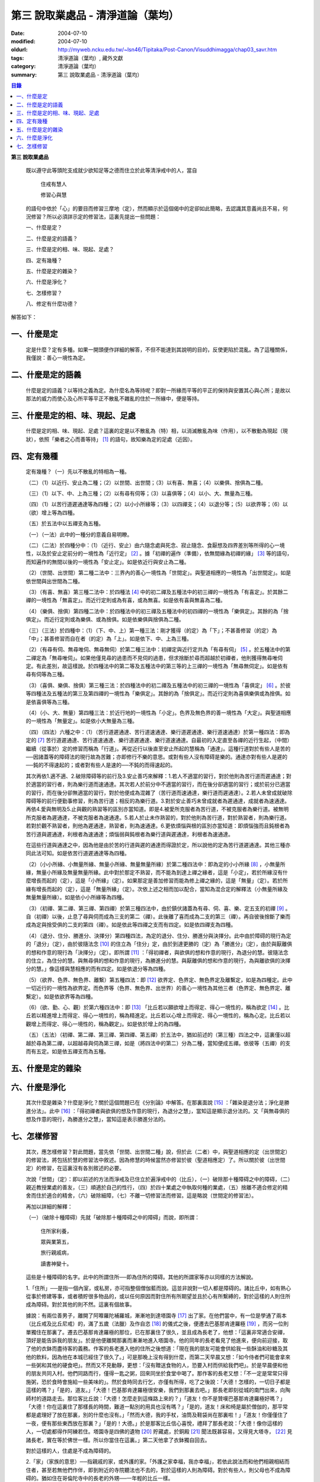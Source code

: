 第三  說取業處品 - 清淨道論（葉均）
###################################

:date: 2004-07-10
:modified: 2004-07-10
:oldurl: http://myweb.ncku.edu.tw/~lsn46/Tipitaka/Post-Canon/Visuddhimagga/chap03_savr.htm
:tags: 清淨道論（葉均）, 藏外文獻
:category: 清淨道論（葉均）
:summary: 第三  說取業處品 - 清淨道論（葉均）


.. contents:: 目錄
   :depth: 2


**第三  說取業處品**


  既以遵守此等頭陀支成就少欲知足等之德而住立於此等清淨戒中的人，當自

    住戒有慧人

    修習心與慧

  的語句中依於「心」的要目而修習三摩地（定），然而顯示於這個偈中的定卻如此簡略，去認識其意義尚且不易，何況修習？所以必須詳示定的修習法，這裏先提出一些問題：

  一、什麼是定？

  二、什麼是定的語義？

  三、什麼是定的相、味、現起、足處？

  四、定有幾種？

  五、什麼是定的雜染？

  六、什麼是淨化？

  七、怎樣修習？

  八、修定有什麼功德？

解答如下：


一、什麼是定
++++++++++++


  定是什麼？定有多種。如果一開頭便作詳細的解答，不但不能達到其說明的目的，反使更陷於混亂。為了這種關係，我僅說：善心一境性為定。


二、什麼是定的語義
++++++++++++++++++


  什麼是定的語義？以等持之義為定。為什麼名為等持呢？即對一所緣而平等的平正的保持與安置其心與心所；是故以那法的威力而使心及心所平等平正不散亂不雜亂的住於一所緣中，便是等持。


三、什麼是定的相、味、現起、足處
++++++++++++++++++++++++++++++++


  什麼是定的相、味、現起、足處？這裏的定是以不散亂為（特）相，以消滅散亂為味（作用），以不散動為現起（現狀），依照「樂者之心而善等持」 [1]_ 的語句，故知樂為定的足處（近因）。


四、定有幾種
++++++++++++


  定有幾種？（一）先以不散亂的特相為一種。

  （二）（1）以近行、安止為二種；（2）以世間、出世間；（3）以有喜、無喜；（4）以樂俱、捨俱為二種。

  （三）（1）以下、中、上為三種；（2）以有尋有伺等；（3）以喜俱等；（4）以小、大、無量為三種。

  （四）（1）以苦行道遲通達等為四種；（2）以小小所緣等；（3）以四禪支；（4）以退分等；（5）以欲界等；（6）以（欲）增上等為四種。

  （五）於五法中以五禪支為五種。

  （一）（一法）此中的一種分的意義自易明瞭。

  （二）（二法）於四種分中：（1）（近行、安止）由六隨念處與死念、寂止隨念、食厭想及四界差別等所得的心一境性，以及於安止定前分的一境性為「近行定」 [2]_ 。據「初禪的遍作（準備），依無間緣為初禪的緣」 [3]_ 等的語句，而知遍作的無間以後的一境性為「安止定」。如是依近行與安止為二種。

  （2）（世間、出世間）第二種二法中：三界內的善心一境性為「世間定」。與聖道相應的一境性為「出世間定」。如是依世間與出世間為二種。

  （3）（有喜、無喜）第三種二法中：於四種法 [4]_ 中的初二禪及五種法中的初三禪的一境性為「有喜定」。於其餘二禪的一境性為「無喜定」。而近行定則或為有喜，或為無喜。如是依有喜與無喜為二種。

  （4）（樂俱、捨俱）第四種二法中：於四種法中的初三禪及五種法中的初四禪的一境性為「樂俱定」。其餘的為「捨俱定」。而近行定則或為樂俱、或為捨俱。如是依樂俱與捨俱為二種。

  （三）（三法）於四種中：（1）（下、中、上）第一種三法：剛才獲得（的定）為「下」；不甚善修習（的定）為「中」；甚善修習而自在者（的定）為「上」。如是依下、中、上為三種。

  （2）（有尋有伺、無尋唯伺、無尋無伺）於第二種三法中：初禪定與近行定共為「有尋有伺」 [5]_ 。於五種法中的第二禪定為「無尋唯伺」。如果他僅見尋的過患而不見伺的過患，但求捨斷於尋而超越於初禪者，他則獲得無尋唯伺定。有此差別，故這樣說。於四種法中的第二等及五種法中的第三等的上三禪的一境性為「無尋無伺定」。如是依有尋有伺等為三種。

  （3）（喜俱、樂俱、捨俱）第三種三法：於四種法中的初二禪及五種法中的初三禪的一境性為「喜俱定」 [6]_ 。於彼等四種法及五種法的第三及第四禪的一境性為「樂俱定」。其餘的為「捨俱定」。而近行定則為喜俱樂俱或為捨俱。如是依喜俱等為三種。

  （4）（小、大、無量）第四種三法：於近行地的一境性為「小定」。色界及無色界的善一境性為「大定」。與聖道相應的一境性為「無量定」。如是依小大無量為三種。

  （四）（四法）六種之中：（1）（苦行道遲通達、苦行道速通達、樂行道遲通達、樂行道速通達）於第一種四法：即為定的 [7]_ 苦行道遲通達、苦行道速通達、樂行道遲通達、樂行道速通達。自最初的入定直至各禪的近行生起，（中間）繼續（從事於）定的修習而稱為「行道」。再從近行以後直至安止所起的慧稱為「通達」。這種行道對於有些人是苦的──因諸蓋等的障碍法的現行故為苦難；亦即修行不樂的意思。或對有些人沒有障碍是樂的。通達亦對有些人是遲的──鈍的不得速起的；或者對有些人是速的──不鈍的而得速起的。

  其次再依1.適不適、2.破除障碍等的前行及3.安止善巧來解釋：1.若人不適當的習行，對於他則為苦行道而遲通達；對於適當的習行者，則為樂行道而速通達。其次若人於前分中不適當的習行，而在後分卻適當的習行；或於前分已適當的習行，而在後分卻無適當的習行，對於他便成為混雜了（苦行道而速通達，樂行道而遲通達）。2.若人未曾成就破除障碍等的前行便勤事修習，則為苦行道；相反的為樂行道。3.對於安止善巧未曾成就者為遲通達，成就者為速通達。再依4.愛與無明及5.止與觀的熟習等的區別亦當知道。即是4.被愛所克服者為苦行道，不被克服者為樂行道。被無明所克服者為遲通達，不被克服者為速通達。5.若人於止未作熟習的，對於他則為苦行道，對於熟習者，則為樂行道。若對於觀不熟習者，則他為遲通達，熟習者，則為速通達。6.更依煩惱與根的區別亦當知道：即煩惱強而且鈍根者為苦行道與遲通達，利根者為速通達；煩惱弱與鈍根者為樂行道與遲通達，利根者為速通達。

  在這些行道與通達之中，因為他是由於苦的行道與遲的通達而得證於定，所以說他的定為苦行道遲通達。其他三種亦同此法可知。如是依苦行道遲通達等為四種。

  （2）（小小所緣、小無量所緣、無量小所緣、無量無量所緣）於第二種四法中：即為定的小小所緣 [8]_ ，小無量所緣，無量小所緣及無量無量所緣。此中對於那定不熟習，而不能為到達上禪之緣者，這是「小定」，若於所緣沒有什麼增長而起的（定），這是「小所緣」（定）。如果那定是善加修習而能為修上禪之緣的，這是「無量」（定）。若於所緣有增長而起的（定），這是「無量所緣」（定）。次依上述之相而加以配合，當知為混合定的解釋法（小無量所緣及無量無量所緣）。如是依小小所緣等為四種。

  （3）（初禪、第二禪、第三禪、第四禪）於第三種四法中，由於鎮伏諸蓋為有尋、伺、喜、樂、定五支的初禪 [9]_ 。自（初禪）以後，止息了尋與伺而成為三支的第二（禪）。此後離了喜而成為二支的第三（禪）。再自彼後捨斷了樂而成為定與捨受俱的二支的第四（禪）。如是依此等四禪之支而有四定。如是依四禪支為四種。

  （4）（退分、住分、勝進分、決擇分）第四種四法，為定的退分、住分、勝進分與決擇分。此中由於障碍的現行為定的「退分」（定），由於彼隨法念 [10]_ 的住立為「住分」定，由於到達更勝的（定）為「勝進分」（定），由於與厭離俱的想和作意的現行為「決擇分」（定）。即所謂 [11]_ ：「得初禪者，與欲俱的想和作意的現行，為退分的慧。彼隨法念的住立，為住分的慧。與無尋俱的想和作意的現行，為勝進分的慧。與厭離俱的想和作意的現行，為與離欲俱的決擇分的慧。」像這樣與慧相應的而有四定。如是依退分等為四種。

  （5）（欲界、色界、無色界、離繫）第五種四法：即 [12]_ 欲界定、色界定、無色界定及離繫定，如是為四種定。此中一切近行的一境性為欲界定。而色界等（色界、無色界、出世界）的善心一境性為其他三者（色界定、無色界定、離繫定）。如是依欲界等為四種。

  （6）（欲、勤、心、觀）於第六種四法中：即 [13]_ 「比丘若以願欲增上而得定、得心一境性的，稱為欲定 [14]_ 。比丘若以精進增上而得定、得心一境性的，稱為精進定。比丘若以心增上而得定、得心一境性的，稱為心定。比丘若以觀增上而得定、得心一境性的，稱為觀定」。如是依於增上的為四種。

  （五）（五法）（初禪、第二禪、第三禪、第四禪、第五禪）於五法中，猶如前述的（第三種）四法之中，這裏僅以超越於尋為第二禪，以超越尋與伺為第三禪，如是（將四法中的第二）分為二種，當知便成五禪。依彼等（五禪）的支而有五定。如是依五禪支而為五種。


五、什麼是定的雜染
++++++++++++++++++


六、什麼是淨化
++++++++++++++


  其次什麼是雜染？什麼是淨化？關於這個問題已在《分別論》中解答。在那裏面說 [15]_ ：「雜染是退分法；淨化是勝進分法」。此中 [16]_ ：「得初禪者與欲俱的想及作意的現行，為退分之慧」，當知這是顯示退分法的。又「與無尋俱的想及作意的現行，為勝進分之慧」，當知這是表示勝進分法的。


七、怎樣修習
++++++++++++


  其次，應怎樣修習？對此問題，當先依「世間、出世間二種」說，但於此（二者）中，與聖道相應的定（出世間定）的修習法，將包括於慧的修習法中敘述。因為修慧的時候當然亦修習於彼（聖道相應定）了。所以關於彼（出世間定）的修習，在這裏沒有各別敘述的必要。

  次說「世間」（定）：即以前述的方法而淨戒及已住立於遍淨戒中的（比丘），（一）破除那十種障碍之中的障碍，（二）親近教授業處的善友，（三）順適於自己的性行，（四）於四十業處之中執取何種的業處，（五）捨離不適合修定的精舍而住於適合的精舍，（六）破除細障，（七）不離一切修習法而修習。這是略說（世間定的修習法）。

  再加以詳細的解釋：

  （一）（破除十種障碍）先就「破除那十種障碍之中的障碍」而說，即所謂：

    住所家利養，

    眾與業第五，

    旅行親戚病，

    讀書神變十。

  這些是十種障碍的名字。此中的所謂住所──即為住所的障碍。其他的所謂家等亦以同樣的方法解說。

  1.「住所」──是指一個內室，或私房，亦可指整個僧伽藍而說。這並非說對一切人都是障碍的。諸比丘中，如有熱心從事於修建等事，或者積貯很多物品的，或以任何原因而對住所有所期望並且於心有所繫縛的，對於這樣的人則住所成為障碍。對於其他的則不然。這裏有個故事。

  據說：有兩位善男子，離開了阿嚤羅陀補羅城，漸漸地到達塔園寺 [17]_ 出了家。在他們當中，有一位是學通了兩本（比丘戒及比丘尼戒）的，滿了五歲（法臘）及作自恣 [18]_ 的儀式之後，便遷去巴基那肯達羅極 [19]_ ，而另一位則單獨住在那裏了。遷去巴基那肯達羅極的那位，已在那裏住了很久，並且成為長老了，他想：「這裏非常適合安禪，頂好是能告訴我的朋友」。於是他便離開那裏而漸漸地進入塔園寺。他的同年的長老看見了他進來，便向前迎接，取了他的衣鉢而盡待客的義務。作客的長老進入他的住所之後想道：「現在我的朋友可能會供給我一些酥油和砂糖及其他的飲料，因為他在本城已經住了很久了。」可是那晚上沒有得到什麼，而第二天早晨又想：「如今侍者們可能會拿來一些粥和其他的硬食吧」。然而又不見動靜，更想：「沒有贈送食物的人，恐要入村而供給我們吧」。於是早晨便和他的朋友共同入村。他們同路而行，僅得一匙之粥，回來同坐於食堂中喝了。那作客的長老又想：「不一定是常常只得施粥，恐於食時會施給一些美味的」。然於食時同去行乞，亦僅有所得，吃了之後說：「大德！怎樣的，一切日子都是這樣的嗎？」「是的，道友。」「大德！巴基那肯達羅極很安樂，我們到那裏去吧。」那長老即刻從城的南門出來，向陶師村的道路走去。那位客比丘說：「大德！怎麼走到這條路上來的？」「道友！你不是贊嘆巴基那肯達羅極好嗎？」「大德！你在這裏住了那樣長的時間，難道一點別的用具也沒有嗎？」「是的，道友！床和椅是屬於僧伽的，那平常都是處理好了放在那裏，別的什麼也沒有。」「然而大德，我的手杖，油筒及鞋袋尚在那裏啦！」「道友！你僅僅住了一夜，便有那些東西放在那裏？」「是的！大德。」於是那客比丘信心喜悅，禮拜了那長老說：「大德！像你這樣的人，一切處都得作阿練若住。塔園寺是四佛的遺物 [20]_ 貯藏處，於銅殿 [21]_ 聞法既甚容易，又得見大塔寺， [22]_ 見諸長老，實在等於佛世一樣。所以你當住在這裏。」第二天他拿了衣鉢獨自回去。

  對於這樣的人，住處是不成為障碍的。

  2.「家」（家族的意思）──指親戚的家，或外護的家。「外護之家幸福，我亦幸福」，若依此說法而和他們相親相結而住者，甚至若無他們作伴，即到附近的寺院聽法也不去的，對於這樣的人則為障碍。對於有些人，則父母也不成為障碍的。猶如住在哥倫陀寺中的長老的外甥──一年輕的比丘一樣。

  據說：為了修學，他（年輕比丘）已到羅哈納（在錫蘭島的東南部）去了。長老的妹妹是個優婆夷，她常常向長老詢問她的兒子的消息。有一天長老想：「我去把年輕的比丘領來」，於是便向羅哈納那方面走去。那少年也想「我已經在這裏住了很久，現在當去看看和尚（鄔波𠘚耶）和優婆夷（他的母親）」，於是他便離開羅哈納向這邊走來。他們剛好在大河 [23]_ 之岸相會。他在某一株樹下向長老作了應作的義務。長老問道：「你到什麼地方去？」他把來意回答了。長老道：「你來得真好，優婆夷也常常在問你的消息，我也原是為著此事而來的。你回去故鄉，我便住在這裏過雨季了。」長老把他送走了。當他入寺（哥倫陀）的那天，恰巧是雨季安居之日。他便在他父親所作的僧房安居了。第二天，他的父親來到寺中問道：「尊者！誰得我作的住所？」他聽得是一少年客僧，便到他的面前禮拜了之後說：「尊者！在我作的僧房安居的人，當有某些義務的。」「是些什麼優婆塞？」「即在三月雨季內，僅在我的家中取其施食，到自恣日後而離去時，應通知我。」他便默然允許了。優婆塞回家後，也告訴他的妻子說：「一位作客的尊者，在我們所作的住處安居，我們應該好生恭敬侍奉。」優婆夷也說「善哉」而允許了，並且準備美味的硬食和軟食等。到了食時，他便去雙親的家，但沒有任何人認得他。他這樣三個月在那裏受用飲食，直至雨季終時來告訴他們說：「我要去了。」他的雙親說：「尊者！明天去吧。」於是第二天請他在家裏吃了飯，裝滿了油筒並且送給他一塊砂糖及九肘長的長布才說：「尊師可去了。」他說了祝福的話之後，便向羅哈納方面走去。他的和尚也於自恣日後向他相對的路上走回來，所以他們恰巧又在從前相遇的地方會面，照樣在一株樹下，他為長老作了應作的義務。長老問他道：「可愛的！你看見優婆夷沒有？」「是的，尊者」，他把一切消息都告訴了他，並且用那油塗長老的足，以砂糖作飲料給他喝，連那段衣布也送給了長老，然後說道：「尊者！羅哈納實在是比較適合於我的」，並且拜別而去。長老也就動身回到他自己的寺院來，並於第二天進入哥倫陀村落。而優婆夷也時刻佇立而眺望於道上，且常作如是想：「現在我兄將領回我的兒子來了。」然而她一見長老單獨而來便著急地想：「我的兒子恐怕死了？長老獨自回來啦！」馬上俯伏於長老的足下號泣悲傷起來。長老想：「這一定是少欲的少年，沒有示知其自己的真相而去。」他即安慰了她，告訴她一切經過的情形，並自鉢袋之中取出那衣布來給她看。優婆夷生大信樂，即朝著兒子行去的方面俯伏禮拜而說道：「像我的兒子這樣的比丘，我想實在是以身證於世尊所說的 [24]_ 《傳車經》中的行道， [25]_ 《難羅伽》的行道， [26]_ 《多伐但伽》的行道，以及 [27]_ 《大聖種》所示的於四種資具知足者及樂於修習的行道。他甚至在自己生母的家中吃了三個月的飯，也不說我是你的兒子，你是我的母親的話。啊！實為希有之人！」

  這樣的人，對於自己的父母尚且不為障碍，何況其他的外護之家。

  3.「利養」──是四種資具，這些怎麼會成障碍的呢？因為有福的比丘所到之處，人們供給他甚多的資具。於是他便得對他們說祝頌隨喜之法，不得機會去作他的沙門之法了。自清早至初夜，不斷的應接各方人士。更於早晨有些多求的乞食比丘來說：「大德！某優婆塞、優婆夷，某大臣、某大臣女很希望拜見大德。」他便說：「賢者，拿了我的衣鉢吧。」常常作這樣的準備和忙碌，所以資具便成為他的障碍了。他應當離開大眾單獨行於那些沒有人知道他的地方，這樣則可以破除障碍。

  4.「眾」──是經學眾或論學眾。他因為要教授他們或質問他們，致使不得機會去行沙門之法，所以眾是他的障碍。他應該這樣的破除：如果那些比丘眾已經學得了多數，只剩少數未學，則須教完少數之後，即入阿練若而住。如果他只學了少數，還有多數未學的，當在一由旬以內而不超過一由旬以上的區域去找另一位教師（眾誦者）對他說：「尊者！請攝受教授他們。」如果不能這樣，則對他們說：「諸賢者！我現在有一件重要事情，你們當到你們所喜歡的地方去」，當這樣捨於眾而行其自己的沙門的事業。

  5.「業」為新造作（修建）之事。他必須知道工匠等從事造作的材料是否獲得了，又須監督他們是不是在工作，這一切都是障碍。他也應當這樣的破斷：如果只有少許未作的，便完成了它；依然還有大部分的話，如果是屬於僧伽的修建事業，則交付於僧伽或僧伽負責的比丘。如果是屬於自己的，則交付為自己負責的人。若不得這樣，當將自己的所有施與僧伽而去。

  6.「旅行」──是行於道路中。如有任何地方的人希望從他出家，或者應當獲得任何的資具，如果不得彼等則不可能（從他處而）接受，縱於此時進入阿練若而行沙門之法，亦難斷旅行之心的，所以他應該去作了那事，然後專心從事於沙門之法。

  7.「親戚」──於寺院中則為阿闍梨、和尚、門人（阿闍梨的弟子）、徒弟（和尚的弟子）、同一和尚者（同學）、與同一阿闍梨者（師兄弟）；於家中則為父母、兄弟等。他們有病便是他的障碍。所以他應該看護他們，使其痊癒之後，再斷除障碍。此中自己的和尚生病，如果不能急速治癒，則甚至終其生命亦得看護。對於自己出家的阿闍梨，受具足戒的阿闍梨，徒弟，授具足的門人，從自己出家的門人，門人，同一和尚者，也是同樣的。還有自己的依止阿闍梨、教授阿闍梨，依止門人，教授門人，同一阿闍梨者，直至其依止和教授未終之期間應該看護。以後如果可能，亦得看護他們的病。對於自己的父母應如對於和尚一樣。縱使他們獲得了王位，若只希望自己的兒子看護，他應該照作。如果他們沒有藥料，應將自己所有的給他們。如果自己沒有，應以行乞而募給他們。對於兄弟姊妹則應將他們自己所有的藥調合起來給他們。如果他們沒有，則應將自己所有的暫時借給他們，等他們獲得之後可取回來，但如果他們不得，則不可要他們還的。對於姊妹的丈夫，因非直系的親屬，則不可直接替他作藥及授給他，但可間接的給他的姊妹說：「給你的丈夫吧。」對兄弟的妻子亦然。然而他們的兒子可算為親屬，替他們作藥也可以的。

  8.「病」──即任何的疾病，因苦惱故為障碍。所以必須服藥去病。如果他服藥一連幾天亦無見效，則應作：「我不是你的奴隸和雇傭者，為了養你使我沉淪於無終的輪廻之苦」，這樣的呵責自身而作沙門之法。

  9.「讀書」──為聖典的研究。對於常常從事於誦習之人則為障碍，餘者不然。猶如這些故事所說的。

  據說：一位中部的誦者勒梵 [28]_ 長老前去親近一位住在馬拉耶 [29]_ 的勒梵長老，請教業處（定境）。長老問：「賢者！你對於聖典學得怎樣？」「尊者！我是精通《中部》的。」「賢者！中部不易研究，你誦習了 [30]_ 根本五十經，再來誦中分五十經，誦完那分又得誦後分五十，那麼，你還有作業處的時間嗎？」「尊者！我親近你，獲得了業處之後，即不看經典了。」他修了業處十九年，未曾從事誦習，在第二十年中，便證得阿羅漢果，後來他對為誦習而來的比丘們說：「諸賢者！我已二十年沒有看經了，但我仍能通曉，便開始吧。」從頭至尾，竟無一字疑惑。

  又一位住在迦羅利耶山的龍長老業已放棄經本十八年，一但為諸比丘說《界論》（南傳的七論之一），他們和住在村中的長老順次校對，亦無一個問題錯誤。

  更有一位住在大寺的三藏小無畏長老，在他未曾學得義疏的時候想道：「我現在要在五部（學者）眾中解說三藏」，並令擊金鼓。比丘眾說：「他的解說是從那些阿闍梨學得的？只能許他解說從他自己的阿闍梨所學得的，異說則不許。」他自己的和尚（親教師）當他前來侍奉之時問道：「賢者，你令擊鼓的嗎？」「是的，尊者。」「為什麼緣故？」「尊者！我要解說聖典。」「無畏賢者，諸阿闍梨對這一句是怎樣解說的？」「尊者！如是如是。」長老用「哦」否決了他的說法。於是他重新說某師某師是如是說的，作了三遍解說，長老都用「哦」而否決了，然後對他說：「賢者！你第一種解說是符合於諸阿闍梨的論法，因為你不是從阿闍梨之口學得的，所以你不可能像阿闍梨那樣堅定的說。你當自己先去從阿闍梨聽聞學習。」「尊者，我到什麼地方去呢？」「在大河那面的羅哈納地方的多拉檀羅山寺內，住著一位精通一切聖典的大法護長老，你去親近他。」「好的，尊者。」於是他便拜別了長老和五百比丘共到大法護長老處，禮拜過後坐在一邊。長老問：「你們來做什麼？」「尊者！前來聞法的。」「無畏賢者，關於長部及中部，我是常受詢問而討論的，對於其他的，則已三十年不見了。所以你當於每天夜裏到我這裏來先誦給我聽。白天裏我當對你們解說。」「好的，尊者。」他照說的做了。在僧房的入口處，曾建一臨時假屋，以供村人們每天前來聽法。長老每天對他們講說夜間所誦的，這樣次第講完了的時候，他卻跑到無畏長老之前而坐在地面的一張席上說道：「賢者！請你對我講業處吧！」「尊者！說什麼？我們不是從你聞法的嗎？我能夠對你說些什麼你所不知道的呢？」長老對他說：「賢者！證者之道是在講學的另一面的。」據說無畏長老那時已證須陀洹果。他給（大法護長老）說了業處之後便回來，不料當他在銅殿說法之際，便聽說大法護長老業已般涅槃。他聽了這個消息之後說：「賢者！把我的衣拿來吧。」他穿了衣又說：「賢者！我們的阿闍梨大法護長老證阿羅漢道是至當的。賢者！我們的阿闍梨是正直之人。他曾在自己學法的弟子前坐於席上說：『教我業處』。賢者！長老的阿羅漢道是至當的。」

  對於這樣的人，則讀書不成為障碍。

  10.「神變」──是指凡夫的神變。那神變如仰臥的小孩兒，又如小稻，實難保護，以少許便得破壞。對於毗鉢舍那（觀）而神變為障碍，於三摩地（定）則不然，因由得定而得神變之故。所以希求得觀之人當除神變的障碍，對於其他的（希求得定的人）則除其餘的（九種障碍）。

  先詳論障碍已竟。

  （二）「親近教授業處的善友」 [31]_ ──這裏又分為二種業處：即一切處業處及應用業處。

  （1）（一切處業處）對於比丘僧伽等作慈念和死念的，稱為一切處業處；但有人說連不淨想也是的。修習業處的比丘，最先當限定其範圍，對於同一境界之內的比丘僧伽這樣的修習慈念：「願他們幸福而無惱害。」其次對諸同一境界內的天人，次對附近的首領人物，再對那裏的人民及為一切有情而修慈。因他對諸比丘僧伽修慈，得使同住者生起柔和之心，所以他們便成為他的幸福同住者。因對同一境界之內的天人修慈，故使柔和了心的天人能以如法的保護而善作守護。對諸村鄰的首領人物修慈，則使柔和了心的首腦能以如法的保護而善護其所需之物。對諸人民修慈，則能使人民生起信樂之心，不會輕視他的行動。對一切有情修慈，則在一切處行，皆無妨害。次說死念，即是由「我是必然會死的」想念而斷除其邪求，更加增長警惕之心，不迷戀他的生活。其次如果通達不淨想者，即對於諸天的所緣境界，也不會由貪欲而奪去他的心。因為（慈與死念及不淨想）有這樣多的利益，所以當於一切處希求，其目的便是勤修瑜伽的業處，故名為「一切處業處」。

  （2）（應用業處）因為在四十業處之中，對於任何適合他自己的性行的，應該常常的應用（修習），並為次第向上的修業的足處（近因），所以名為「應用業處」。能夠給與這兩種業處的人名為教授業處者，茲當親近那樣教授業處的善友。即所謂：

    可愛而可敬重者，

    善語而堪教他者，

    能作甚深論說者，

    非道不作慫恿者。

  像這樣具足德行的，專為他人利益的，站在增進向上一邊的為善友。若依「阿難！有生的有情來親近像我這樣的善友，則從生而得解脫」 [32]_ 等的語句，則等正覺者實為具足一切行相的善友，所以佛在世時，親近世尊而學業處，是最好的學習。在佛般涅槃後，則應親近八十大聲聞中的住世者而學習。如果他們也不在世時，則欲求學習業處者，當親近依此（業處）而得四種與五種禪及以禪為足處（近因）而增大於觀得達漏盡的漏盡者。

  然而漏盡者，難道他自己對你表示「我是漏盡者」的嗎？這如何說呢？如果他知道了有業處的行者是會表示的，如馬護長老，豈非一例，一位開始業處的比丘，他知道了：「此人是作業處者」，即以皮革片 [33]_ 敷設於空中，坐在其上對他說業處。

  所以若能獲得漏盡者當然是很好的，如果不得，則於阿那含、斯陀含、須陀洹、得禪的凡夫、三藏持者、二藏持者、一藏持者等人之中，順次的接近。如果一藏持者也不可得時，則當親近精通一部及其義疏而又知羞恥者。這樣的聖典持者是保護系統及維持傳統而繼承阿闍梨之意的阿闍梨，不是他自己的意見。所以古代長老再三的說：「知恥者保護（佛教），知恥者保護。」如前面所說的漏盡者是以他自己所證得之道而對學人說的。而多聞者則曾親近各各阿闍梨學習詢問研究而得通曉，審察有關業處的經理，考慮適不適合於學人，他的說示業處，誠如大象指示大道而行於密林之處一樣。所以應當去親近這樣教授業處的善友，對他實行大小的各種義務而學習業處。

  若能於同一寺中獲得這樣的善友當然很好，如不可得，則應前往那善友的住處。然而不應洗足、塗油於足、穿鞋履、持傘、令人拿油筒與砂糖等及帶諸弟子而行，他應該完全作諸參訪者的事宜，由自己拿衣鉢，在旅途之中進入任何地方的精舍都應作他大小的義務，僅帶一點輕賤的必需品，以最簡肅的生活而行。當他進入目的地的精舍的路上，應叫人準備齒木帶入。同時他不宜先入其他的僧房而作這樣想：「讓我休息一下，洗足塗油等，然後去見阿闍梨。」何以故？如果他在那裏遭遇阿闍梨的反對者，則他們問得他的來意之後，未免對阿闍梨加以誹謗，而且說：「如果你去親近他一定會墮落的」，很可能使他生起後悔而回去的。所以說他問得阿闍梨的住處後，應該直接到那裏去。如果阿闍梨比他年少，向他迎取衣鉢之時，不宜接受。如果阿闍梨比他年長，則應趨前禮拜而後站在一邊，若向他說：「賢者！放下衣鉢吧」，他宜放下。又說：「飲水吧」。如欲飲當飲。若云：「洗足吧」，那麼，不宜即去洗足。因為如果那是阿闍梨取來的水是不適宜於他的。如果再說：「賢者！洗吧，此水不是我汲來的，是別人取來的」，這樣他應到精舍的一邊，如屋簷下的空地或露地處──阿闍梨所不能看見的地方坐下來洗足。如果阿闍梨取油瓶給他時，應站起來用兩手恭敬地接來。如果不接受，則阿闍梨未免誤解：「今後與此比丘共住恐有麻煩。」但接受之後，最初不宜塗足；因為如果此油是阿闍梨自己用以塗肢體的，則他塗足未免不適合；所以他應先塗頭，其次塗身。如果他說：「賢者！這是一切通用的油，你亦可塗足」，他即可以少許塗頭而後塗足。用過之後他應該說：「尊者！油瓶放在這裏」，如果阿闍梨來接受時，應該給他。即在來寺的那天若如是說：「尊者！請對我說業處吧」，這是不適合的。自第二天起，如果阿闍梨原有侍者的，應向他請求而代替他服侍阿闍梨，若求之不得，則一遇有機會便為服務。當服務時，他應該與阿闍梨大、小、中三種齒木，並準備冷和熱的兩種洗臉水及沐浴的水。如果一連三日，阿闍梨都是應用那一樣，則以後常應供給同樣的。如果他隨便應用的，則獲得什麼便供給什麼。為什麼說的這樣多呢？因為世尊在《𠯫度》 [34]_ 中已經說過：「比丘！門人對阿闍梨應作正務。其正務如次：早晨起來，脫去鞋履，上衣偏袒一肩，給與齒木及洗臉水，敷設座位。如果有粥，當洗除器皿而奉供之。」 [35]_ 。像此等正務都應該作的。以此等正務而成就師心歡喜，晚上去禮拜時，師說「去吧」，即應回去自己的房內，在任何時候如果師問：「為什麼來這裏？」則應告以來由。假使接受了他的服務，但從不問他的話，則經過十天或半月之後，於一天中，縱使命去之時也不去，卻乘機而告以來意；或於一個非作事的時候進去見他，他必問；「來做什麼？」此時即告來意。如果他說：「你早晨來」，則應於早晨去。如在指定的時間，學人遇有膽汁病，或腹痛，或消化力弱而不能消化食物，或有任何其他的病障碍，則應如實告知阿闍梨，請求一個適合自己的時間而去親近學習。假使時間不適當，縱使說了業處也不能專心記憶的。

  詳說「親近教授業處的善友」已竟。

  （三）「順適自己的性行」：（1）（性行的區別）性行有六種，即貪行、瞋行、痴行、信行、覺行、尋行 [36]_ 。或有人說，由於貪等三種的組合另成四種 [37]_ ，同樣的由信等的組合亦別成四種，如是以此八種和前六種合為十四種 [38]_ 。若依這種說法，則貪等和信等的組合也可成為多種的。是故當知僅略為六種性行。性行和本性增性是同一意義。依彼等性行而成為六種人，即貪行者、瞋行者、痴行者、信行者、覺行者、尋行者。

  此中貪行者若起善業時則信力強，以信近於貪德故。譬如於不善中貪是極柔潤而不粗的，如是於善中信亦柔潤而不粗的。貪為事物的愛求，如是信為求於戒等之德。貪為不捨於不利的，如是信為不捨於有利的。是故信行者為貪行者的同分。

  其次瞋行者若起善業之時則慧力強，因慧近於瞋德故。譬如瞋於不善法中為不潤不著所緣，而慧則於善法中不潤不著所緣。又瞋僅為尋求不實的過失，而慧則尋求實在的過失。瞋以廻避有情之態度為用，慧以廻避諸行之態度為用。是故覺行者為瞋行者的同分。

  其次痴行者為令生起未生的善法而精進時，則常有甚多障碍的諸尋生起，以尋近於痴相故。譬如痴乃混亂而不能確立，而尋則有各種的尋求而不能確立。痴因不能洞察所緣故動搖，而尋則以輕快思惟故動搖。是故尋行者為痴行者的同分。

  有人說由於愛、慢、見而另成三種性行。然而愛即是貪，慢亦與貪相應的，所以這兩種可以不必例於貪之外的。依痴為因而成見，故見行即為隨痴行而起的。

  此等性行以何為因？當如何而知此人為貪行者，此人為瞋等中的何等行者？對於何等性行的人而適合於何等？

  （2）（性行的原因）茲先就他人所說 [39]_ 的前三種（貪瞋痴）性行是以宿作為因 [40]_ 及依界與病素為因 [41]_ 來說：1.據說因宿世的美好加行與多作淨業，或從天上死後而生此世者，成為貪行者。因宿世多作斬、殺、縛、怨等的行為，或從地獄及龍界死後而生此世者成為瞋行者。因宿世多飲酒及缺乏多聞與問究，或由畜界死後而生此界者成為痴行者。這是他們的宿作的原因說。

  2.因地界和水界二界重的人，成為痴行者。其他二界（火界風界）重的，成為瞋行者。若一切平等者則成貪行者。

  3.於諸病素之中，痰增長成貪行者，風增長成痴行者，或者以痰增長為痴行者，風增長為貪行者。這是他們的界與病素的原因說。

  然而宿世的美好加行及多作淨業者，或由天上死後而生此世者，並不是一切都成貪行者或其他的瞋行者與痴行者的。同樣的依上述的方法對於界亦無增長的肯定說法。至於在病素中則僅說貪痴二種；而且又前後自相矛盾。他們對於信等性行則一種原因也沒有說。所以這些都非確定之說。

  次依各義疏師的意見作決定之說，即根據 [42]_ 優婆曇結頓中作如是說：「此等有情依宿因決定而有貪增盛，瞋增盛，痴增盛，無貪增盛，無瞋增盛及無痴增盛。若人在作業的剎那貪強而無貪弱，無瞋與無痴強而瞋痴弱，則他的弱的無貪不能征服於貪，但強的無瞋與無痴得能征服於瞋及痴；是故由於他的業而取的結生，便成為貪著而樂天性的，但無忿有慧而又有如金剛一樣的智。若人在他作業的剎那貪與瞋強而無貪與無瞋弱，但無痴強而痴弱，則他依前說的方法而成為貪著而忿怒的，但有慧亦有如金剛一樣的智──如施無畏長老。若人在作業的剎那貪與無瞋及痴強而其他的都弱，則他依前說的方法成為貪著與愚鈍及樂天性的，但無有忿，如拔拘羅長老。若人在作業的剎那貪瞋痴三者都強，無貪等都弱，則他依前說的方法而成為貪著、瞋恚而又愚痴的。若人在作業的剎那無貪與瞋痴強而其他的都弱，則他依前述之法而成為無貪著而少煩惱，縱見諸天所緣之境亦不為動，但是瞋恚而又鈍慧的。若人在作業的剎那無貪與無瞋及痴強而其他的俱弱，則他依前述之法而成為無貪著、無瞋恚而樂天性的，但是愚鈍的。若人在作業的剎那無貪與瞋及無痴強而其他的俱弱，則他依前述之法成為無貪著而有慧，但有瞋而忿的。若人在作業的剎那無貪無瞋無痴三者都強而貪等俱弱，則他依上述之法而成為無貪無瞋而有慧者──如大僧護長老」。

  在這裏所說的貪著者即貪行者。瞋與鈍者即為瞋及痴行者。慧者即覺行者。無貪著無瞋而本來具有信樂之性故為信行者。或以隨無痴之業而生者為覺行者，如是隨強信之業而生者為信行者，隨欲尋等之業而生者為尋行者。隨貪等混合之業而生者為混行者。

  如是當知於貪等之中隨於何種業而結生者為性行之因。

  （3）（性行的辨知法）其次關於如何而知此人為貪行者等，當以此法辨知：

    威儀與作業，

    而食及見等，

    於法之現起，

    辨知於諸行。

  1.從「威儀」中看，貪行者是用自然的步驟及優美的走法而行的，徐徐的放下他的足，平正的踏下，平正的舉起，他的足迹是曲起的（中央不著地）。瞋行者以足尖像掘地而行，他的足急促的踏下，急促的舉起，而他的足迹是尾長的（後跟展長）。痴行者則以混亂的步法而行，他的足像驚愕者的踏下，亦像驚愕者的舉起，而他的足迹是急速壓下的（前後都展長）。這如摩根提耶經的記事 [43]_ 說：

    染著者的足迹曲起，

    瞋恚者的足迹尾長，

    愚昧者的足迹急壓，

    斷惑者的足迹如斯。 [44]_

  對於站立的姿勢，則貪行者是以令人喜悅而優美的姿態，瞋行者以頑固的姿態，痴行者則為混亂的姿態。對於坐的姿勢也是一樣。其次貪行者不急的平坦地布置床座，慢慢地臥下，以令人喜悅的姿態並置其手足而睡；若叫他起來時，則緊急地起來，如有懷疑的慢慢地答覆。瞋行者則急促地這裏那裏把床座布置一下，即投身作蹙眉狀而臥；若叫他起來之時則緊急地起來，如怒者而答覆。痴行者則不善計劃的布置床座，大多身體散亂覆面而臥；若叫他起來時，則作「唔」聲而遲緩地起來。其次信行者等，因為是貪行者等的同分，故彼等也和貪行者等同樣的威儀。如是先以威儀辨知諸行。

  2.「作業」──於掃地等作業中，貪行者不急的善取掃帚，不散亂地上的沙，像撒布信度梵羅花一樣的清潔而平坦的掃地。瞋行者則緊張地取掃帚，兩邊急捷的濺起沙粒，以粗濁的聲音不清潔不平坦的掃。痴行者則無精神的取掃帚，回旋散亂不清潔不平坦的掃。如於掃地，如是於其他一切洗衣染衣等作業也是一樣。貪行者對於浣衣等則巧妙優美平等而留意地作。瞋行者則粗頑不平等地作。痴行者則笨拙混亂不平等而無注意的作。著衣亦然；貪行者的著衣是不急不緩令人歡喜而圓滿的。瞋行者是緊張而不圓滿的。痴行者是緩慢而紊亂的。其次信行者等是彼等的同分，故依此類推可知。如是依作業而辨知諸行。

  3.「食」──貪行者是歡喜脂肪及甘美之食，食時，則作成不大過一口的圓團。細嘗各種滋味而不急迫的食，若得任何美味則生喜悅。瞋行者是喜歡粗酸之食，食時，作滿口之團，不細嘗滋味而緊急地食，若得任何不美之食則生瞋怒。痴行者是沒有一定嗜好的，食時，作不圓的小團，殘食投入食器中，常污其口，散亂其心思惟彼此而食。其他信行者等因與彼等同分，故依此類推可知。如是依食而辨知諸行。

  4.「見」──貪行者若見細小的喜悅事物，亦生驚愕而久視不息，縱有小德亦生執著，但實有大過亦不計取，甚至離去時，亦作留戀回顧不捨而去。瞋行者若見細小的不如意事物，亦如倦者而不久視，縱見小過亦生瞋惱，而實有德亦不計取，在離去時，作欲離而毫無顧戀而去。痴行者所見任何事物都是依他人的意見的，聞別人呵責他人，他也呵責，聞人贊嘆，他也贊嘆，自己卻無智力取捨辨別。聞於聲等亦然。其次信行者等是彼等的同分，故依此類推可知。如是依見而辨知諸行。

  5.「法之現起」──對於貪行者常有如是等法生起，即諂、誑、惡欲、大欲、不知足、淫欲熾盛、輕佻等。對於瞋行者則有忿、恨、覆、惱、嫉、慳等法。對於痴行者則有惛沉、睡眠、掉舉、惡作、疑、執取、固執等法。對於信行者則有施捨、欲見聖者、欲聞正法、多喜悅、不誑、不諂，信於可信樂之事等法。對於覺行者則有和靄、可為善友、飲食知量、念正知、努力不眠、憂懼於可憂懼之事、有憂懼者的如理精勤等法。對於尋行者則常有多言、樂眾、不喜為善而努力、心不確定、夜熏（思惟）、日燃（實行）、及追求彼此等法生起。如是依法之現起而辨知諸行。

  然而這種性行的辨知法，都不是聖典或義疏所敘述的，僅依阿闍梨的意見而說，所以不當絕對的堅信。因為對於貪行者所說的威儀等，如果瞋行者等成為不放逸住者亦可行的。對於一個雜行的人，則有多種行相，而威儀等不會現起的。其次對於諸義疏中所說的性行的辨知法，當為確信。義疏曾說：「獲得他心智的阿闍梨，既知弟子的性行為說適當的業處；其他的阿闍梨則當向弟子問知其性行」。是故當以他心智或向他人問知──此人為貪行者或此人為瞋等的何種性行者。

  （4）（性行者的適不適）──何種性行者適合於何種，茲先就「貪行者」說：他的住處布置於任何不淨的欄杆的地上，自然的山窟、草舍、柴庵等，散遍塵垢，充滿蝙蝠，朽腐崩潰，過高或過低，荒蕪危懼，不淨不平之道，其床椅亦充滿臭蟲，惡形醜色，一見而生厭惡的，像此等是適當的。衣服則破角，垂結掛絲，襤褸如面餅似的──粗如大麻布，污穢、沉重，難於穿著，這是適當的。鉢亦很醜，土鉢或曾鑲釘諸釘的破鐵鉢，既重而狀又惡，如頭蓋骨一樣的可厭，這是適當的。其行乞的道路則以不適意，不近於村落及不平坦者為適當。其行乞的村落，那裡的人們對他好像沒有看見似的走著，甚至連一家也得不到飲食而出來，有人偶然看見說：「來，尊者」，令入大眾的休息所內給以粥飯，他們去時也如關牛於牛欄中一樣的不望一下而去，那樣的為適當。給侍飲者亦以奴婢或傭人，形貌醜惡，衣著污穢，臭氣厭惡，以輕蔑的姿態像拋棄一樣的給與粥飯者為適當。粥飯和硬食亦以粗糙壞色的稷黍米屑等所炊的、腐酥、酸粥、老菜葉之湯等。無論何種都只以充飢即可。他的威儀則以立或經行為適當。於所緣之境，當於青等色遍之中取其不淨之色。這是關於貪行者所適當的。

  「瞋行者」的住所，勿過高，勿過低，具備樹蔭和水，用好的隔壁柱子和階梯，善飾以花環藤飾及種種繪畫的輝耀，平滑柔軟的地面，猶如梵宮一樣的用各種彩花雲布善為嚴飾天蓋，善為布置有清淨悅意配備的床椅，處處撒布以芳香的華香，一見而生喜悅者為適當。他的住處的道路則脫離一切危險，清淨平坦及施以莊嚴設備者為宜。他的住處的用具，為除去蠍與臭蟲及蛇鼠等的寄生故不宜多，只有一床一椅為宜。他的衣服亦宜以優美的支那綢、蘇摩羅綢、絲布、細棉布、細麻布等做成輕便的單衣或雙衣，並染以適用於沙門的優等顏色。其鉢的形狀當如水中之泡，猶如寶石一樣的善加磨擦而除垢，以適合於沙門而極清淨顏色的鐵制的鉢為宜。其行乞的道路則以脫離危險平坦而喜悅的及離鄉村不過遠不過近者為宜。行乞的村莊亦以那裡的人們想道：「聖者就要來了」，於是便在灑掃得乾乾淨淨的地方布置好座位，前往歡迎，接過他的鉢，引之入家，請他就坐於已敷的座上，親手恭敬地奉以齋飯，如是者為適當。他的給侍者，美麗可愛，浴淨塗油，有熏香華香等的芳香，各種彩色潔淨悅意的衣服及帶以裝飾品，恭敬地侍奉，這樣的人為適當。粥飯硬食則具有色香美味及養分而可悅的，一切均以優勝而隨其所願者為宜。他的威儀則以臥或坐為宜。其所緣則對於青等色遍中，以任何極淨之色為宜。這是適於瞋行者的。

  「痴行者」的住處以面向四方沒有障碍而坐在那裡能見四方空敞者為宜。其威儀則以經行為適當。他的所緣之境像小米篩或茶盆那樣大是不適宜的，因為狹小的空間會更使他愚昧，所以用廣大之遍為宜。其餘的如對瞋行者所說的同樣，這是適於痴行者的。

  「信行者」則一切對瞋行者所說的都同樣的適宜。於所緣境中則以六隨念處為宜。

  「覺行者」的住處，對於這些是沒有不適合的。

  「尋行者」的住處，面向四方的空處，若坐在那裡能看見美麗的園林池塘和村鎮地方的連續及青山等是不適當的，因為那是尋思散亂之緣。是故應於像腹山麻恒達窟 [45]_ 那樣深奧而洞面又為森林所蔽的住所居住。他的所緣不宜廣大，因為那是尋思散亂之緣，故以小的為宜。餘者如同貪行者所說的一樣。這是適合於尋行者的。

  對於「隨順自己的性行」，上面已用性行的區別、原因、辨知法、適不適等分類詳述。但對於隨順性行的業處尚未有詳細分析，然而在其次就要詳論的（四十業處）母句之中自當明瞭了。

  （四）（四十業處）「於四十業處中執取何種的業處」一句中有此等解說：（1）依名稱的解釋，（2）依近行與安止的導入，（3）依禪的區別，（4）依次第超越，（5）依增不增，（6）依所緣，（7）依地，（8）依執取，（9）依緣，（10）依性行的順適，今即先以此等十種行相而決擇業處：

  （1）「依名稱的解釋」：是就「四十業處中」而說的。那裡的四十業處，即是：十遍、十不淨、十隨念、四梵住、四無色、一想、一差別。

  此中的地遍、水遍、火遍、風遍、青遍、黃遍、赤遍、白遍、光明遍、限定虛空遍為十遍。 [46]_

  膨脹相、青瘀相、膿爛相、斷壞相、食殘相、散亂相、斬斫離散相、血塗相、蟲聚相、骸骨相為十不淨。 [47]_

  佛隨念、法隨念、僧隨念、戒隨念、捨隨念、天隨念、死隨念、身隨念、入出息隨念、寂靜隨念為十隨念。 [48]_

  慈、悲、喜、捨為四梵住。 [49]_

  空無邊處、識無邊處、無所有處、非想非非想處為四無色。

  食厭想為一想。

  四界差別為一差別。

  當知這是依名稱的解釋而決擇業處。

  （2）「依近行與安止的導入」──於四十業處之中除了身隨念與入出息隨念之外，其餘的八隨念及食厭想並四界差別的十種業處為近行的導入，其他的（三十業處）為安止的導入。如是依近行與安止的導入而決擇業處。

  （3）「依禪的區別」──於安止的導入的三十業處中，入出息隨念及十遍是屬於四種禪的（初禪至第四禪）。身隨念及十不淨是屬於初禪的。初三種梵住是屬於三種禪的（初禪至第三禪）。第四梵住及四無色是屬於第四禪的。如是依禪的區別而決擇業處。

  （4）「依超越」── [50]_ 為支的超越和所緣的超越 [51]_ 二種超越。那裡屬於三種（初三梵住）及四種禪（入出息隨念、十遍）的一切業處都是支的超越，因為於彼等同一所緣境中超越了尋伺等的禪支，便證得第二禪等之故；第四梵住亦同樣──即於同一慈等所緣而超越了喜，便得證彼第四梵住。其次於四無色中為所緣的超越。於前九遍中超越了任何所緣，便證得空無邊處。超越了虛空等，便證得識無邊處等。於其餘的業處則無超越。如是依超越而決擇業處。

  （5）「依增不增」──於此等四十業處之中，唯十遍當增大。由於遍的擴大空間，則於所限的範圍內可以天耳界聞聲，以天眼見色，以他心智而知其他有情的心。其次身隨念與諸不淨想則不宜增大。何以故？由於範圍的限制及不成功德故。彼等（的增大）及範圍的限制將於修習法中明瞭的說。若對於彼等的增大，則只有屍聚的增大，實無任何功德增大。在蘇波迦的問答中如是說：「世尊！於色想明顯，而骨想則不明顯。」在那裡因為遍的相增大，故說「色想明顯」，於不淨相不增大，故說「骨想不明顯」。其次說「我只有骨想擴大於整個大地」，是依得（骨想）者所顯現的狀態而說的。譬如在法阿輸迦時代，有迦陵頻伽鳥，於房內四方壁上的鏡中，看見自己的影像，便以為四方都有迦陵頻伽，而發優美的聲音。長老亦然，由於骨想，得於四方而見所現之相，並想：「白骨充滿於整個大地。」如果這樣，豈非與「於諸不淨禪有無量所緣」之說相矛盾嗎？當知這並不相違的，或者有人於唂脹之屍或於大骸骨中取相，或者有人於小（不淨物）中取相，依於此法，則對一人為小所緣禪，一人為無量所緣禪。或者他在增大不淨相時，因不見其過患故增大，由此而說無量所緣。因諸不淨相不成為功德，故不當增大。與此不淨相類似的餘者，亦不宜增大。何以故？此中如果對入出息之相而增大者，則只有風聚增大而已，而且範圍是有限的，有如是多種過患及範圍有限，故不宜增大。諸梵住以有情為所緣，若於此等相增大，則僅為有情聚增大而已，有何利益？故彼等梵住相亦不宜增大。「與慈心俱，向一方擴展」 [52]_ 等的說法，是根據相的執取而說的。對於一住所二住所等的有情及漸次執取一方的有情而修習者，說為一方遍滿，並非說相增大。於四梵住實無相似相 [53]_ ，可為此瑜伽者之所增大。四梵住的小，無量所緣，當知也是依執取而說的。於無色諸所緣中（空無邊處的所緣），虛空只是因為除去於遍故（不宜增大），且彼虛空亦當只以排除於遍而得作意。除此（虛空）之外是沒有什麼可增大的。（識無邊處的所緣）識為自性法故，實無自性法可能增大的。（無所有處的所緣）是為排除於識──即為識的無有故（不宜增大）。非想非非想處的所緣因為是自性之法，故不能增大。其他的（佛隨念等十業處）為非相（故不得增大）。只有相似相應當增大。佛隨念等不是相似相所緣，所以不當增大。如是依增不增決擇業處。

  （6）「依所緣」 [54]_ ──於此等四十業處中，十遍，十不淨，入出息隨念及身隨念的二十二種為相似相所緣，其餘十八業處為非相似相所緣。在十隨念中除了入出息隨念及身隨念之外，其餘的八種隨念，食厭想，四界差別，識無邊處及非想非非想處的十二種為自性法所緣。十遍，十不淨，入出息隨念及身隨念的二十二種為相所緣，其餘的（四梵住及空無邊處與無所有處）六種為不可說所緣。膿爛想，血塗想，蟲聚想，入出息隨念，水遍，火遍，風遍及光明遍中的太陽等圓光所緣，此八種為動搖所緣──然彼等的動搖所緣僅在似相的前分。在似相的階段，便成為固定而不動了。其餘的則為不動搖所緣。如是依所緣而決擇業處。

  （7）「依地」──這裡十不淨，身隨念及食厭想十二種，於諸天中是不會現起的。彼等十二及入出息隨念，這十三種於梵天中不現起。於無色有，除了四無色，別的不會現起。於人界中則一切都得現起。如是依地而決擇業處。

  （8）「依執取」──依於見、觸及聞而執取當知決擇。此中除了風遍，其餘九遍及十不淨的十九種，是由於見執取的──於（似相）前分先以眼見彼等之相而執取之義。身隨念中的皮等五法（髮毛爪齒皮）由於見、其餘的（二十七法）由於聞而執取，如是身隨念當由於見及聞而執取。入出息隨念由於觸，風遍由於見與觸，其餘的十八種由於聞而執取。其次（第四）捨梵住及四無色（的五種），對於初學者不宜執取；應取其餘的三十五種。如是依執取而決擇業處。

  （9）「依緣」──於此等業處中，除了空遍，其餘九遍為無色定之緣。十遍亦為諸神通之緣。彼前三梵住為第四梵住之緣。下下的無色定為上上的無色定之緣。非想非非想處為滅盡定之緣。又一切（遍）為樂住與觀及有的成就之緣。如是依緣而決擇業處。

  （10）「依性行的順適」──這裡性行的順適當知決擇。即對於貪行者以十不淨及身隨念的十一種業處為適合。瞋行者以四梵住及四色遍為適合。痴行者與尋行者以一入出息隨念業處為適合。信行者以前六隨念。覺行者以死念、止息隨念、四界差別及食厭想四種。其餘六遍與四無色則適於一切行者。又於諸遍之中，小所緣適於尋行者，而無量所緣適於痴行者。如是當知依性行的順適而決擇業處。此等一切是根據正對治與極適當而說的。實無此等善法的修習而不鎮伏於貪等或不利益於信等的。如 [55]_ 《彌醯經》說：「應數數修習四種法：為除於貪當修不淨，為除瞋恚當修於慈，為斷於尋當修入出息念，為絕滅於我慢當修無常想。」 [56]_ 《羅睺羅經》亦說：「羅睺羅，修習於慈的修習」等，依此為一人而說七業處 [57]_ ；所以不宜只在文句上固執，應於在一切處求其真義。

  以上的「執取於業處」即是業處論的決擇。對於「執取」一句的意義說明：即如瑜伽者「親近教授業處的善友」那句所表現的；親近善友，即1.獻自己與佛世尊或阿闍梨及2.具足意樂具足勝解而請教業處。

  此中：1.當如是貢獻自己於佛世尊說：「世尊！我今捨自身與你。」若不如是而捨者，住在邊鄙的住處，一旦恐怖的所緣現前，則不可能阻止，而回至村落與俗人交雜，墮於邪求，陷於禍害了。對於自捨者，則縱有恐怖的所緣現前亦不起恐怖的。「賢者！你以前不是曾捨自身於佛陀了嗎？」他作如是觀察而生喜悅。譬如一人有一匹上等的迦舍迦的布，放在那裡給老鼠或螞蟻嚙了，他便心生憂愁！假使他把此布施與無衣的比丘，在剪裁成一塊一塊的時候，他卻見之而心生喜悅。如是應知同於此例，捨與阿闍梨，亦作此說：「尊者！我今把自身貢獻與你」，如果不如是捨棄自身，則成為不能責備的、頑固的、不聽勸告的，或不咨詢阿闍梨隨自己所欲要到那裡就去那裡，這樣的人則阿闍梨不予以財施或法施，亦難學得奧秘的典籍。他既不得此二種施，於佛教中亦難得住立，不久將陷於破戒或在家的生活了。捨棄自身者，決非不能呵責的，決非隨意所行的，是順從的，依照於阿闍梨而生活的。他則獲得阿闍梨的財法二施，於佛教中得至於增進廣大。猶如小乞食帝須長老的弟子一樣。據說有三位比丘來親近他，其中一人說：「尊者！如果你說為了你起見，跳百仞的懸崖我也努力為之。」第二位說：「尊者！如果你說為了你起見，將自身從腳跟起磨擦於石上，使全部成為殘廢，我亦努力為之。」第三位說：「如果你說為了你起見，停止出入息而至命終，我亦努力為之。」長老想：「此等比丘實為材器」，即為說業處。他們三人依他的教訓都證得阿羅漢果。這是捨施自己的功德。所以說「捨施自身與佛世尊或阿闍梨」。

  2.關於「具足意樂，具足勝解」，是說瑜伽者當以無貪等六種行相具足意樂。如是具足意樂得證三菩提（等正菩提，辟支菩提，聲聞菩提）；所謂「有六種意樂菩薩而至菩提成熟：即無貪意樂諸菩薩而見於貪之過，無瞋意樂諸菩薩而見於瞋之過，無痴意樂諸菩薩而見於痴之過，出家意樂諸菩薩而見居家之過，遠離意樂諸菩薩而見集眾之過，出離諸菩薩而見一切有趣之過」。無論過去未來及現在的須陀洹，斯陀含，阿那含，漏盡者，辟支佛，等正覺者，他們都是依此等六種行相而各自得證勝位的。是故當知依此六種行相而具足意樂。其次當以勝解而具足勝解；即以定的勝解定的尊重定的趨向及涅槃的勝解涅槃的尊重涅槃的趨向之義。

  如是具足意樂及勝解而請求教授業處的學人，如有他心智的阿闍梨，當此以智觀察其心行而知其性行；餘者則應以此等方法問知其性行：「什麼是你的性行？你常常現行的是什麼法？你以什麼作意而覺安樂？你的心傾向於何種業處？」如是知道了，然後當適合其性行而對他說業處。在說的時候，當以三種方法來說：對於自然業處已有把握者，經一二次坐談而試其所學，當即授以業處；對於住在近邊的，則每次來問的剎那，都當對他說；如果希望學了之後便往他處去的，則應對他不宜過略或過詳的說。譬如於地遍中，應說：四遍的過失，遍的作法，作（遍）者的修習法，二種相，二種定，七種適不適，十種安止善巧，精進的平等，安止的規定，當以此等九種行相而說。對於其餘的業處亦當那樣適當的說。彼等一切將於修習的規定中詳細的說。

  當阿闍梨說業處時，瑜伽者應當諦聽而取於相。所謂「執取於相」即「此為前句，此為後句，此為義理，此為其意旨，此為譬喻」等的行相──憶持於心的意思。如是恭敬諦聽執取於相者而得善學業處。唯有依彼（業處）而得成就勝位，實非他者。這是說明「執取」之義。

  上面是對於：「親近善友，適合於自己的性行，於四十業處之中執取何種的業處」等句一切行相的詳細解釋。

  ※為諸善人所喜悅而造的清淨道論，於論定的修習中，成就第三品，定名為執取業處的解釋。

----

.. [1] D.III,242；SIV,78,351；V,398.

.. [2] 近行定（upacarasamadhi）、安止定（appanasamadhi），《解脫道論》「外定、安定」。

.. [3] cf.Tikapatthana,165.

.. [4] 四種法（catukkanaya），即自初禪至第四禪四種。五種法（pabcakanaya），自初禪至第五禪五種。

.. [5] 有尋有伺（savitakka-savicara）、無尋唯伺（avitakka-vicaramatta）、無尋無伺（avitakka-avicara），《解脫道論》為「有覺有觀、無覺少觀、無覺無觀」。

.. [6] 喜俱定（pitisahagata-samadhi）、樂俱定（sukhasahagata-samadhi）、捨俱定（ upekkhasahagata-samadhi），《解脫道論》作「共喜生定、共樂生定、共捨生 定」。

.. [7] 苦行道遲通達（dukkhapatipada-dandhabhibba）樂行道速通達（sukhapatipada-khippabhibba），《解脫道論》「苦修行鈍智、樂修行利智」。

.. [8] 小小所緣（paritta-parittarammana）、無量無量所緣（appamana-appamanaram-mana），《解脫道論》「小小事、無量無量事」。

.. [9] 初禪（pathamajjhana）、第二（dutiya）、第三（tatiya）、第四（catuttha），《解脫道論》「初禪、二、三、四」。

.. [10]      彼隨法念（tad-anudhammata-sati），意為彼定隨適而念（tad anurupatabhuta-sati）。

.. [11]      Vibh.330.

.. [12]      欲界定（Kamavacara-Samadhi）、色界（Rupavacara）、無色界（Arupavacara）、離繫（apariyapanna），《解脫道論》「欲定、色、無色、無所受」。

.. [13]      Vibh.216ff.

.. [14]      欲定（chanda-samadhi）、精進（viriya）、心（citta）、觀（vimajsa），《解脫道論》「欲定、精進、心、慧」。

.. [15]      Vibh.343.

.. [16]      Vibh.330.

.. [17]      塔園寺（Thuparama多寶蘭麻）在阿努羅陀補羅（Anuradhapura）的近郊，現在只有塔而無寺了。相傳這是錫蘭最早的塔。

.. [18]      自恣（pavareti）是雨季安居期滿的解除儀式。

.. [19]      巴基那肯達羅極（Pacinakhandaraji）在阿努羅陀補羅的東部。

.. [20]      四佛的遺物（Catunnam Buddhanaj dhatu）即拘留孫（Kakusandha）佛的水甕、拘那含（Konagamana）佛的帶、迦葉（Kassapa）佛的浴衣、釋迦佛的舍利。見Dipavajsa l7。

.. [21]      銅殿（Lohapasada）錫蘭文叫Lowa Maha Paya是紀元前一世紀錫蘭最大的建築物。其遺址石柱至今仍存。

.. [22]      大塔寺（Mahacetiya）即指Ruanveliseya。

.. [23]      大河（Ganga）是錫蘭的第一大河，流向於本島東部的。即Mahaweli Ganga。

.. [24]      《傳車經》（Rathavinita-sutta）M.vol.I,p.145,第二十四經，說七種清淨的行道。

.. [25]      《難羅伽》（Nalaka）即Nalakasutta﹐Sn.p.134,ff.因難羅伽比丘的發問而說的。

.. [26]      《多伐但伽》--即Tuvataka-sutta,Sn.p.129,ff.

.. [27]      《大聖種》（Maha-ariyavamsa），A.II,p.27；D.III,p.224.f.

.. [28]      勒梵（Reva）錫蘭本作特梵（Deva），次者亦然。

.. [29]      馬拉耶（Malaya）是錫蘭中部的山區。

.. [30]      把全部《中部》經典略分為三分。

.. [31]      親近善友（Kalyanamittaj upasavkamitva），《解脫道論》「覓善知識」。

.. [32]      S.I,88,《雜阿含》一二三八經（大正二．三三九a）。

.. [33]      錫蘭僧侶作為禮佛及打坐之用。

.. [34]      犍度（Khandhaka）為務犍度（Vatta-khandhaka）。

.. [35]      Vin.II,231.

.. [36]      貪行（ragacariya）、瞋行（dosacariya）、痴行（mohacariya）、信行（sad-dhacariya）、覺行（buddhicariya）、尋行（vitakkacariya），《解脫道論》「欲行、瞋恚行、痴行、信行、意行、覺行」。

.. [37]      即貪瞋行、貪痴行、瞋痴行、貪瞋痴行。信等四種：即信覺行、信尋行、覺尋行、信覺尋行。

.. [38]      《解脫道論》說十四行。

.. [39]      注釋中指優波底沙（Upatissa）的《解脫道論》（Vimuttimagga）。

.. [40]      以宿作為因（pubbacinna-nidana），《解脫道論》「初所造因緣」。

.. [41]      依界與病素為因（dhatu-dosa-nidana），《解脫道論》「諸行界為因緣，過患為因緣」。病素有三種：即膽汁（pitta），風（vata），痰（semha）。

.. [42]      優娑曇結頓（ussadakittana增盛說），解說「增盛說」在異熟論中（vipakakathayam）。

.. [43]      摩根提耶經的記事（Magandiyasuttuppatti），見Dhp.Atthakatha I,p.l99-203.

.. [44]      指佛陀的足迹。

.. [45]      在Mihintale,相傳為麻恒達（Mahinda）坐臥之處。

.. [46]      十遍（dasakasina），《解脫道論》「十一切入」。

.. [47]      十不淨（dasa asubha），《解脫道論》「十不淨想」。

.. [48]      十隨念（dasa anussatiyo），《解脫道論》「十念」。

.. [49]      四梵住（cattaro brahmavihara），《解脫道論》「四無量心」。

.. [50]      超越（samatikkama），《解脫道論》「正越」。

.. [51]      支的超越（anga-samatikkama）、所緣的超越（arammana-samatikkama），《解脫道論》「越色、越事」。

.. [52]      D.I,p.250.

.. [53]      相似相（patibhaga-nimitta），《解脫道論》「分別」。

.. [54]      所緣（arammana），《解脫道論》「事」。

.. [55]      《彌醯經》（Meghiya-sutta）Udana第四品第一經。Udana p.37.

.. [56]      《羅睺羅經》（Rahula-sutta）M.I,p.424,《中部》六二經。

.. [57]      七業處（satta kammatthanani）慈、悲、喜、捨、不淨、無常想、入出息隨念。

.. saved from url=(0044)http://crumb.idv.tw/zz/Isagoge/chigi0003.htm
